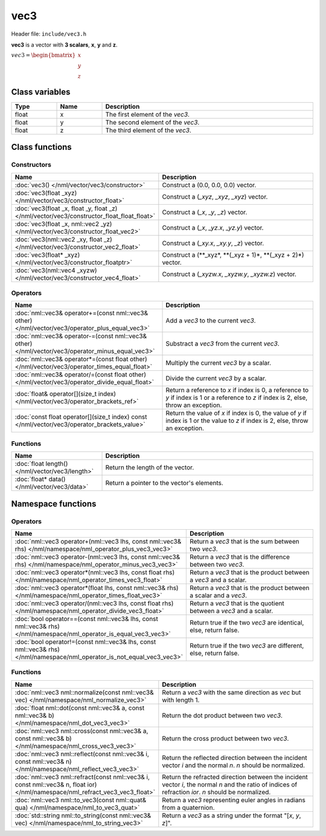 vec3
====

Header file: ``include/vec3.h``

**vec3** is a vector with **3 scalars**, **x**, **y** and **z**.

:math:`vec3 = \begin{bmatrix} x \\ y \\ z \end{bmatrix}`

Class variables
---------------

.. table::
	:width: 100%
	:widths: 15 15 70
	:class: code-table

	+-------+-------+-----------------------------------+
	| Type  | Name  | Description                       |
	+=======+=======+===================================+
	| float | x     | The first element of the *vec3*.  |
	+-------+-------+-----------------------------------+
	| float | y     | The second element of the *vec3*. |
	+-------+-------+-----------------------------------+
	| float | z     | The third element of the *vec3*.  |
	+-------+-------+-----------------------------------+

Class functions
---------------

Constructors
~~~~~~~~~~~~

.. table::
	:width: 100%
	:widths: 35 65
	:class: code-table

	+---------------------------------------------------------------------------------------------+----------------------------------------------------------------+
	| Name                                                                                        | Description                                                    |
	+=============================================================================================+================================================================+
	| :doc:`vec3() </nml/vector/vec3/constructor>`                                                | Construct a (0.0, 0.0, 0.0) vector.                            |
	+---------------------------------------------------------------------------------------------+----------------------------------------------------------------+
	| :doc:`vec3(float _xyz) </nml/vector/vec3/constructor_float>`                                | Construct a (*_xyz*, *_xyz*, *_xyz*) vector.                   |
	+---------------------------------------------------------------------------------------------+----------------------------------------------------------------+
	| :doc:`vec3(float _x, float _y, float _z) </nml/vector/vec3/constructor_float_float_float>`  | Construct a (*_x*, *_y*, *_z*) vector.                         |
	+---------------------------------------------------------------------------------------------+----------------------------------------------------------------+
	| :doc:`vec3(float _x, nml::vec2 _yz) </nml/vector/vec3/constructor_float_vec2>`              | Construct a (*_x*, *_yz.x*, *_yz.y*) vector.                   |
	+---------------------------------------------------------------------------------------------+----------------------------------------------------------------+
	| :doc:`vec3(nml::vec2 _xy, float _z) </nml/vector/vec3/constructor_vec2_float>`              | Construct a (*_xy.x*, *_xy.y*, *_z*) vector.                   |
	+---------------------------------------------------------------------------------------------+----------------------------------------------------------------+
	| :doc:`vec3(float* _xyz) </nml/vector/vec3/constructor_floatptr>`                            | Construct a (\**_xyz*, \**(_xyz + 1)*, \**(_xyz + 2)*) vector. |
	+---------------------------------------------------------------------------------------------+----------------------------------------------------------------+
	| :doc:`vec3(nml::vec4 _xyzw) </nml/vector/vec3/constructor_vec4_float>`                      | Construct a (*_xyzw.x*, *_xyzw.y*, *_xyzw.z*) vector.          |
	+---------------------------------------------------------------------------------------------+----------------------------------------------------------------+

Operators
~~~~~~~~~

.. table::
	:width: 100%
	:widths: 50 50
	:class: code-table

	+---------------------------------------------------------------------------------------------------+------------------------------------------------------------------------------------------------------------------------------------------+
	| Name                                                                                              | Description                                                                                                                              |
	+===================================================================================================+==========================================================================================================================================+
	| :doc:`nml::vec3& operator+=(const nml::vec3& other) </nml/vector/vec3/operator_plus_equal_vec3>`  | Add a *vec3* to the current *vec3*.                                                                                                      |
	+---------------------------------------------------------------------------------------------------+------------------------------------------------------------------------------------------------------------------------------------------+
	| :doc:`nml::vec3& operator-=(const nml::vec3& other) </nml/vector/vec3/operator_minus_equal_vec3>` | Substract a *vec3* from the current *vec3*.                                                                                              |
	+---------------------------------------------------------------------------------------------------+------------------------------------------------------------------------------------------------------------------------------------------+
	| :doc:`nml::vec3& operator*=(const float other) </nml/vector/vec3/operator_times_equal_float>`     | Multiply the current *vec3* by a scalar.                                                                                                 |
	+---------------------------------------------------------------------------------------------------+------------------------------------------------------------------------------------------------------------------------------------------+
	| :doc:`nml::vec3& operator/=(const float other) </nml/vector/vec3/operator_divide_equal_float>`    | Divide the current *vec3* by a scalar.                                                                                                   |
	+---------------------------------------------------------------------------------------------------+------------------------------------------------------------------------------------------------------------------------------------------+
	| :doc:`float& operator[](size_t index) </nml/vector/vec3/operator_brackets_ref>`                   | Return a reference to *x* if index is 0, a reference to *y* if index is 1 or a reference to *z* if index is 2, else, throw an exception. |
	+---------------------------------------------------------------------------------------------------+------------------------------------------------------------------------------------------------------------------------------------------+
	| :doc:`const float operator[](size_t index) const </nml/vector/vec3/operator_brackets_value>`      | Return the value of *x* if index is 0, the value of *y* if index is 1 or the value to *z* if index is 2, else, throw an exception.       |
	+---------------------------------------------------------------------------------------------------+------------------------------------------------------------------------------------------------------------------------------------------+

Functions
~~~~~~~~~

.. table::
	:width: 100%
	:widths: 30 70
	:class: code-table

	+-------------------------------------------------+--------------------------------------------+
	| Name                                            | Description                                |
	+=================================================+============================================+
	| :doc:`float length() </nml/vector/vec3/length>` | Return the length of the vector.           |
	+-------------------------------------------------+--------------------------------------------+
	| :doc:`float* data() </nml/vector/vec3/data>`    | Return a pointer to the vector's elements. |
	+-------------------------------------------------+--------------------------------------------+

Namespace functions
-------------------

Operators
~~~~~~~~~

.. table::
	:width: 100%
	:widths: 40 60
	:class: code-table

	+-------------------------------------------------------------------------------------------------------------------------+---------------------------------------------------------------------+
	| Name                                                                                                                    | Description                                                         |
	+=========================================================================================================================+=====================================================================+
	| :doc:`nml::vec3 operator+(nml::vec3 lhs, const nml::vec3& rhs) </nml/namespace/nml_operator_plus_vec3_vec3>`            | Return a *vec3* that is the sum between two *vec3*.                 |
	+-------------------------------------------------------------------------------------------------------------------------+---------------------------------------------------------------------+
	| :doc:`nml::vec3 operator-(nml::vec3 lhs, const nml::vec3& rhs) </nml/namespace/nml_operator_minus_vec3_vec3>`           | Return a *vec3* that is the difference between two *vec3*.          |
	+-------------------------------------------------------------------------------------------------------------------------+---------------------------------------------------------------------+
	| :doc:`nml::vec3 operator*(nml::vec3 lhs, const float rhs) </nml/namespace/nml_operator_times_vec3_float>`               | Return a *vec3* that is the product between a *vec3* and a scalar.  |
	+-------------------------------------------------------------------------------------------------------------------------+---------------------------------------------------------------------+
	| :doc:`nml::vec3 operator*(float lhs, const nml::vec3& rhs) </nml/namespace/nml_operator_times_float_vec3>`              | Return a *vec3* that is the product between a scalar and a *vec3*.  |
	+-------------------------------------------------------------------------------------------------------------------------+---------------------------------------------------------------------+
	| :doc:`nml::vec3 operator/(nml::vec3 lhs, const float rhs) </nml/namespace/nml_operator_divide_vec3_float>`              | Return a *vec3* that is the quotient between a *vec3* and a scalar. |
	+-------------------------------------------------------------------------------------------------------------------------+---------------------------------------------------------------------+
	| :doc:`bool operator==(const nml::vec3& lhs, const nml::vec3& rhs) </nml/namespace/nml_operator_is_equal_vec3_vec3>`     | Return true if the two *vec3* are identical, else, return false.    |
	+-------------------------------------------------------------------------------------------------------------------------+---------------------------------------------------------------------+
	| :doc:`bool operator!=(const nml::vec3& lhs, const nml::vec3& rhs) </nml/namespace/nml_operator_is_not_equal_vec3_vec3>` | Return true if the two *vec3* are different, else, return false.    |
	+-------------------------------------------------------------------------------------------------------------------------+---------------------------------------------------------------------+

Functions
~~~~~~~~~

.. table::
	:width: 100%
	:widths: 40 60
	:class: code-table

	+-------------------------------------------------------------------------------------------------------------------------------+--------------------------------------------------------------------------------------------------------------------------------------------------------+
	| Name                                                                                                                          | Description                                                                                                                                            |
	+===============================================================================================================================+========================================================================================================================================================+
	| :doc:`nml::vec3 nml::normalize(const nml::vec3& vec) </nml/namespace/nml_normalize_vec3>`                                     | Return a *vec3* with the same direction as *vec* but with length 1.                                                                                    |
	+-------------------------------------------------------------------------------------------------------------------------------+--------------------------------------------------------------------------------------------------------------------------------------------------------+
	| :doc:`float nml::dot(const nml::vec3& a, const nml::vec3& b) </nml/namespace/nml_dot_vec3_vec3>`                              | Return the dot product between two *vec3*.                                                                                                             |
	+-------------------------------------------------------------------------------------------------------------------------------+--------------------------------------------------------------------------------------------------------------------------------------------------------+
	| :doc:`nml::vec3 nml::cross(const nml::vec3& a, const nml::vec3& b) </nml/namespace/nml_cross_vec3_vec3>`                      | Return the cross product between two *vec3*.                                                                                                           |
	+-------------------------------------------------------------------------------------------------------------------------------+--------------------------------------------------------------------------------------------------------------------------------------------------------+
	| :doc:`nml::vec3 nml::reflect(const nml::vec3& i, const nml::vec3& n) </nml/namespace/nml_reflect_vec3_vec3>`                  | Return the reflected direction between the incident vector *i* and the normal *n*. *n* should be normalized.                                           |
	+-------------------------------------------------------------------------------------------------------------------------------+--------------------------------------------------------------------------------------------------------------------------------------------------------+
	| :doc:`nml::vec3 nml::refract(const nml::vec3& i, const nml::vec3& n, float ior) </nml/namespace/nml_refract_vec3_vec3_float>` | Return the refracted direction between the incident vector *i*, the normal *n* and the ratio of indices of refraction *ior*. *n* should be normalized. |
	+-------------------------------------------------------------------------------------------------------------------------------+--------------------------------------------------------------------------------------------------------------------------------------------------------+
	| :doc:`nml::vec3 nml::to_vec3(const nml::quat& qua) </nml/namespace/nml_to_vec3_quat>`                                         | Return a *vec3* representing euler angles in radians from a quaternion.                                                                                |
	+-------------------------------------------------------------------------------------------------------------------------------+--------------------------------------------------------------------------------------------------------------------------------------------------------+
	| :doc:`std::string nml::to_string(const nml::vec3& vec) </nml/namespace/nml_to_string_vec3>`                                   | Return a *vec3* as a string under the format "[*x*, *y*, *z*]".                                                                                        |
	+-------------------------------------------------------------------------------------------------------------------------------+--------------------------------------------------------------------------------------------------------------------------------------------------------+